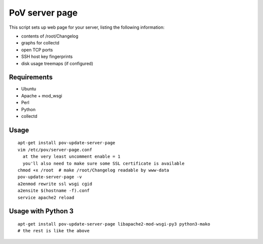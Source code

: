 PoV server page
===============

This script sets up web page for your server, listing the following
information:

- contents of /root/Changelog
- graphs for collectd
- open TCP ports
- SSH host key fingerprints
- disk usage treemaps (if configured)


Requirements
------------

- Ubuntu
- Apache + mod_wsgi
- Perl
- Python
- collectd


Usage
-----

::

    apt-get install pov-update-server-page
    vim /etc/pov/server-page.conf
      at the very least uncomment enable = 1
      you'll also need to make sure some SSL certificate is available
    chmod +x /root  # make /root/Changelog readable by www-data
    pov-update-server-page -v
    a2enmod rewrite ssl wsgi cgid
    a2ensite $(hostname -f).conf
    service apache2 reload


Usage with Python 3
-------------------

::

    apt-get install pov-update-server-page libapache2-mod-wsgi-py3 python3-mako
    # the rest is like the above


